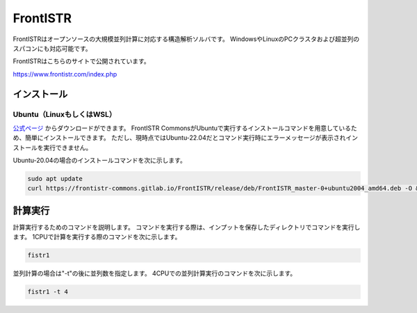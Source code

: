 FrontISTR
=========

FrontISTRはオープンソースの大規模並列計算に対応する構造解析ソルバです。
WindowsやLinuxのPCクラスタおよび超並列のスパコンにも対応可能です。

FrontISTRはこちらのサイトで公開されています。

https://www.frontistr.com/index.php

インストール
~~~~~~~~~~~~

Ubuntu（LinuxもしくはWSL）
------------------------------------

`公式ページ <https://www.frontistr.com/download/>`_ からダウンロードができます。
FrontISTR CommonsがUbuntuで実行するインストールコマンドを用意しているため、簡単にインストールできます。
ただし、現時点ではUbuntu-22.04だとコマンド実行時にエラーメッセージが表示されインストールを実行できません。

Ubuntu-20.04の場合のインストールコマンドを次に示します。

.. code-block:: 

    sudo apt update
    curl https://frontistr-commons.gitlab.io/FrontISTR/release/deb/FrontISTR_master-0+ubuntu2004_amd64.deb -O && sudo apt-get install -y ./FrontISTR_master-0+ubuntu2004_amd64.deb

計算実行
~~~~~~~~

計算実行するためのコマンドを説明します。
コマンドを実行する際は、インプットを保存したディレクトリでコマンドを実行します。
1CPUで計算を実行する際のコマンドを次に示します。

.. code-block::

    fistr1

並列計算の場合は"-t"の後に並列数を指定します。
4CPUでの並列計算実行のコマンドを次に示します。

.. code-block:: 

    fistr1 -t 4